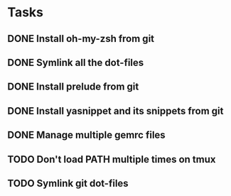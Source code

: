 * Tasks
** DONE Install oh-my-zsh from git
   CLOSED: [2014-03-08 Sat 12:53]
** DONE Symlink all the dot-files
   CLOSED: [2014-03-08 Sat 12:53]
** DONE Install prelude from git
   CLOSED: [2014-03-08 Sat 12:53]
** DONE Install yasnippet and its snippets from git
   CLOSED: [2014-03-08 Sat 12:53]
** DONE Manage multiple gemrc files
   CLOSED: [2014-03-08 Sat 19:00]
** TODO Don't load PATH multiple times on tmux
** TODO Symlink git dot-files
